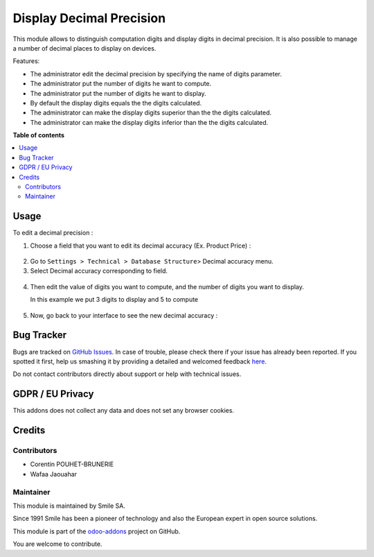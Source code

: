 =========================
Display Decimal Precision
=========================

.. |badge2| image:: https://img.shields.io/badge/licence-AGPL--3-blue.png
    :target: http://www.gnu.org/licenses/agpl-3.0-standalone.html
    :alt: License: AGPL-3
.. |badge3| image:: https://img.shields.io/badge/github-Smile_SA%2Fodoo_addons-lightgray.png?logo=github
    :target: https://github.com/Smile-SA/odoo_addons/tree/18.0/smile_decimal_precision
    :alt: Smile-SA/odoo_addons

|badge2| |badge3|


This module allows to distinguish computation digits and display digits in decimal precision.
It is also possible to manage a number of decimal places to display on devices.

Features:

* The administrator edit the decimal precision by specifying the name of digits parameter.
* The administrator put the number of digits he want to compute.
* The administrator put the number of digits he want to display.
* By default the display digits equals the the digits calculated.
* The administrator can make the display digits superior than the the digits calculated.
* The administrator can make the display digits inferior than the the digits calculated.

**Table of contents**

.. contents::
   :local:

Usage
=====

To edit a decimal precision :

1. Choose a field that you want to edit its decimal accuracy (Ex. Product Price) :

.. figure:: static/description/choose_field.png
   :alt: Choose field
   :width: 900px

2. Go to ``Settings > Technical > Database Structure``> Decimal accuracy menu.
3. Select Decimal accuracy corresponding to field.

.. figure:: static/description/select_decimal_accuracy.png
   :alt: Select Decimal accuracy
   :width: 900px

4. Then edit the value of digits you want to compute, and the number of digits you want to display.

   In this example we put 3 digits to display and 5 to compute

.. figure:: static/description/edit_decimal_accuracy.png
   :alt: Decimal accuracy edited
   :width: 900px

5. Now, go back to your interface to see the new decimal accuracy :

.. figure:: static/description/new_decimal_accuracy.png
   :alt: New decimal accuracy
   :width: 900px


Bug Tracker
===========

Bugs are tracked on `GitHub Issues <https://github.com/Smile-SA/odoo_addons/issues>`_.
In case of trouble, please check there if your issue has already been reported.
If you spotted it first, help us smashing it by providing a detailed and welcomed feedback
`here <https://github.com/Smile-SA/odoo_addons/issues/new?body=module:%20smile_decimal_precision%0Aversion:%2012.0%0A%0A**Steps%20to%20reproduce**%0A-%20...%0A%0A**Current%20behavior**%0A%0A**Expected%20behavior**>`_.

Do not contact contributors directly about support or help with technical issues.

GDPR / EU Privacy
=================

This addons does not collect any data and does not set any browser cookies.

Credits
=======

Contributors
------------

* Corentin POUHET-BRUNERIE
* Wafaa Jaouahar

Maintainer
----------

This module is maintained by Smile SA.

Since 1991 Smile has been a pioneer of technology and also the European expert in open source solutions.

.. image:: https://avatars0.githubusercontent.com/u/572339?s=200&v=4
   :alt: Smile SA
   :target: http://smile.fr

This module is part of the `odoo-addons <https://github.com/Smile-SA/odoo_addons>`_ project on GitHub.

You are welcome to contribute.
